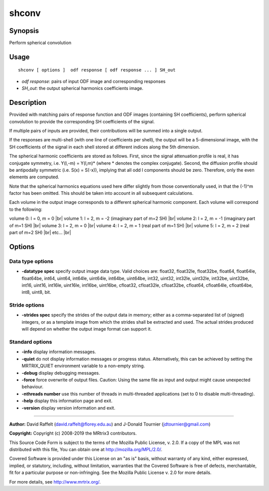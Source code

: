 .. _shconv:

shconv
===================

Synopsis
--------

Perform spherical convolution

Usage
--------

::

    shconv [ options ]  odf response [ odf response ... ] SH_out

-  *odf response*: pairs of input ODF image and corresponding responses
-  *SH_out*: the output spherical harmonics coefficients image.

Description
-----------

Provided with matching pairs of response function and ODF images (containing SH coefficients), perform spherical convolution to provide the corresponding SH coefficients of the signal.

If multiple pairs of inputs are provided, their contributions will be summed into a single output.

If the responses are multi-shell (with one line of coefficients per shell), the output will be a 5-dimensional image, with the SH coefficients of the signal in each shell stored at different indices along the 5th dimension.

The spherical harmonic coefficients are stored as follows. First, since the signal attenuation profile is real, it has conjugate symmetry, i.e. Y(l,-m) = Y(l,m)* (where * denotes the complex conjugate). Second, the diffusion profile should be antipodally symmetric (i.e. S(x) = S(-x)), implying that all odd l components should be zero. Therefore, only the even elements are computed.

Note that the spherical harmonics equations used here differ slightly from those conventionally used, in that the (-1)^m factor has been omitted. This should be taken into account in all subsequent calculations.

Each volume in the output image corresponds to a different spherical harmonic component. Each volume will correspond to the following:

volume 0: l = 0, m = 0 |br|
volume 1: l = 2, m = -2 (imaginary part of m=2 SH) |br|
volume 2: l = 2, m = -1 (imaginary part of m=1 SH) |br|
volume 3: l = 2, m = 0 |br|
volume 4: l = 2, m = 1 (real part of m=1 SH) |br|
volume 5: l = 2, m = 2 (real part of m=2 SH) |br|
etc... |br|


Options
-------

Data type options
^^^^^^^^^^^^^^^^^

-  **-datatype spec** specify output image data type. Valid choices are: float32, float32le, float32be, float64, float64le, float64be, int64, uint64, int64le, uint64le, int64be, uint64be, int32, uint32, int32le, uint32le, int32be, uint32be, int16, uint16, int16le, uint16le, int16be, uint16be, cfloat32, cfloat32le, cfloat32be, cfloat64, cfloat64le, cfloat64be, int8, uint8, bit.

Stride options
^^^^^^^^^^^^^^

-  **-strides spec** specify the strides of the output data in memory; either as a comma-separated list of (signed) integers, or as a template image from which the strides shall be extracted and used. The actual strides produced will depend on whether the output image format can support it.

Standard options
^^^^^^^^^^^^^^^^

-  **-info** display information messages.

-  **-quiet** do not display information messages or progress status. Alternatively, this can be achieved by setting the MRTRIX_QUIET environment variable to a non-empty string.

-  **-debug** display debugging messages.

-  **-force** force overwrite of output files. Caution: Using the same file as input and output might cause unexpected behaviour.

-  **-nthreads number** use this number of threads in multi-threaded applications (set to 0 to disable multi-threading).

-  **-help** display this information page and exit.

-  **-version** display version information and exit.

--------------



**Author:** David Raffelt (david.raffelt@florey.edu.au) and J-Donald Tournier (jdtournier@gmail.com)

**Copyright:** Copyright (c) 2008-2019 the MRtrix3 contributors.

This Source Code Form is subject to the terms of the Mozilla Public
License, v. 2.0. If a copy of the MPL was not distributed with this
file, You can obtain one at http://mozilla.org/MPL/2.0/.

Covered Software is provided under this License on an "as is"
basis, without warranty of any kind, either expressed, implied, or
statutory, including, without limitation, warranties that the
Covered Software is free of defects, merchantable, fit for a
particular purpose or non-infringing.
See the Mozilla Public License v. 2.0 for more details.

For more details, see http://www.mrtrix.org/.


